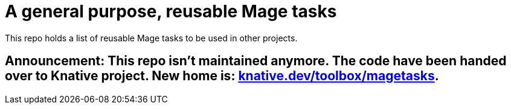 = A general purpose, reusable Mage tasks

This repo holds a list of reusable Mage tasks to be used in other projects.

== Announcement: This repo isn't maintained anymore. The code have been handed over to Knative project. New home is: https://pkg.go.dev/knative.dev/toolbox/magetasks[knative.dev/toolbox/magetasks].
